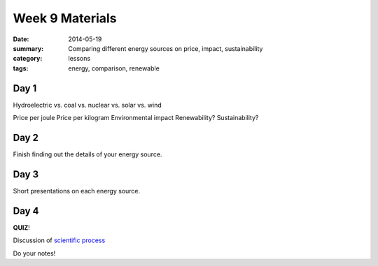 Week 9 Materials
################

:date: 2014-05-19
:summary: Comparing different energy sources on price, impact, sustainability
:category: lessons
:tags: energy, comparison, renewable


=====
Day 1
=====

Hydroelectric vs. coal vs. nuclear vs. solar vs. wind

Price per joule
Price per kilogram
Environmental impact
Renewability?
Sustainability?





=====
Day 2
=====

Finish finding out the details of your energy source.

=====
Day 3
=====

Short presentations on each energy source.

=====
Day 4
=====

**QUIZ**!

Discussion of `scientific process <http://www.npr.org/2014/05/20/314239930/big-bangs-afterglow-two-scientists-recall-their-big-discovery>`_







Do your notes!


.. _yesterday: s-week-1-monday.html 
.. _tomorrow: s-week1-wednesday.html

   
